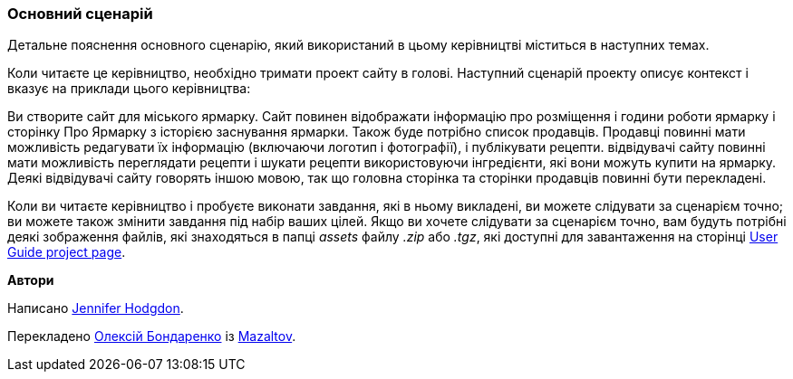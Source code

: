 [[preface-scenario]]
=== Основний сценарій

[role="summary"]
Детальне пояснення основного сценарію, який використаний в цьому керівництві міститься в наступних темах.

(((Сценарій в цьому документі (міський ярмарок), огляд)))
(((Сценарій керівництва в цьому документі (міський ярмарок))))
(((Використання сценарію в цьому документі (міський ярмарок))))
(((Міський ярмарок, використання сценарію в цьому документі)))

Коли читаєте це керівництво, необхідно тримати проект сайту
в голові. Наступний сценарій проекту описує контекст і вказує
на приклади цього керівництва:

Ви створите сайт для міського ярмарку. Сайт повинен відображати
інформацію про розміщення і години роботи ярмарку і сторінку Про Ярмарку з
історією заснування ярмарки. Також буде потрібно список продавців. Продавці повинні мати
можливість редагувати їх інформацію (включаючи логотип і фотографії), і публікувати рецепти. відвідувачі
сайту повинні мати можливість переглядати рецепти і шукати рецепти використовуючи інгредієнти,
які вони можуть купити на ярмарку. Деякі відвідувачі сайту говорять іншою
мовою, так що головна сторінка та сторінки продавців повинні бути перекладені.

Коли ви читаєте керівництво і пробуєте виконати завдання, які в ньому викладені, ви можете
слідувати за сценарієм точно; ви можете також змінити завдання під набір ваших
цілей. Якщо ви хочете слідувати за сценарієм точно, вам будуть потрібні
деякі зображення файлів, які знаходяться в папці _assets_ файлу _.zip_
або _.tgz_, які доступні для завантаження на сторінці
https://www.drupal.org/project/user_guide[User Guide project page].

*Автори*

Написано https://www.drupal.org/u/jhodgdon[Jennifer Hodgdon].

Перекладено https://www.drupal.org/u/alexmazaltov[Олексій Бондаренко] із
https://www.drupal.org/mazaltov[Mazaltov].